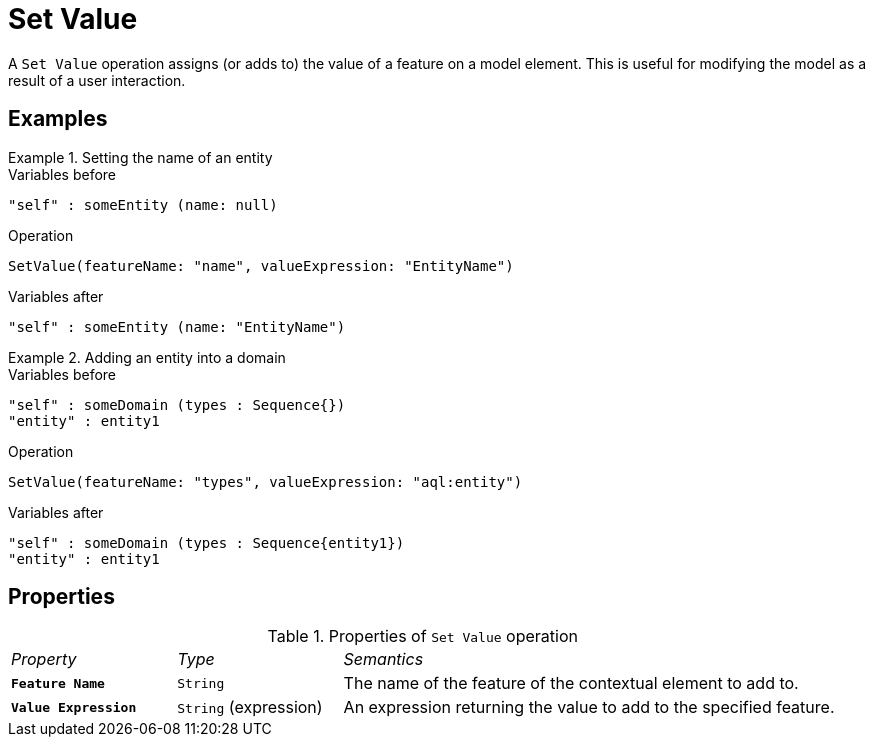 = Set Value

A `Set Value` operation assigns (or adds to) the value of a feature on a model element.
This is useful for modifying the model as a result of a user interaction.

== Examples

.Setting the name of an entity
====
.Variables before
------
"self" : someEntity (name: null)
------

.Operation
------
SetValue(featureName: "name", valueExpression: "EntityName")
------

.Variables after
------
"self" : someEntity (name: "EntityName")
------
====

.Adding an entity into a domain
====
.Variables before
------
"self" : someDomain (types : Sequence{})
"entity" : entity1
------

.Operation
------
SetValue(featureName: "types", valueExpression: "aql:entity")
------

.Variables after
------
"self" : someDomain (types : Sequence{entity1})
"entity" : entity1
------
====

== Properties

.Properties of `Set Value` operation
[cols="1,1,3"]
|===
|_Property_
|_Type_
|_Semantics_

|*`Feature Name`*
|`String`
|The name of the feature of the contextual element to add to.

|*`Value Expression`*
|`String` (expression)
|An expression returning the value to add to the specified feature.
|===